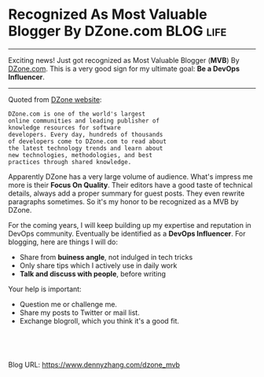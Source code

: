* Recognized As Most Valuable Blogger By DZone.com               :BLOG:life:
:PROPERTIES:
:type:   DevOps,life
:END:
---------------------------------------------------------------------
Exciting news! Just got recognized as Most Valuable Blogger (*MVB*) By [[https://dzone.com/users/2833430/dennyzhang.html][DZone.com]]. This is a very good sign for my ultimate goal: *Be a DevOps Influencer*.

[[IMAGE-BLOG:DZone MVB Program][https://www.dennyzhang.com/wp-content/uploads/denny/dzone_mvb.jpg]]
---------------------------------------------------------------------
Quoted from [[https://dzone.com][DZone website]]:
#+BEGIN_EXAMPLE
DZone.com is one of the world's largest
online communities and leading publisher of
knowledge resources for software
developers. Every day, hundreds of thousands
of developers come to DZone.com to read about
the latest technology trends and learn about
new technologies, methodologies, and best
practices through shared knowledge.
#+END_EXAMPLE

Apparently DZone has a very large volume of audience. What's impress me more is their *Focus On Quality*. Their editors have a good taste of technical details, always add a proper summary for guest posts. They even rewrite paragraphs sometimes. So it's my honor to be recognized as a MVB by DZone.

For the coming years, I will keep building up my expertise and reputation in DevOps community. Eventually be identified as a *DevOps Influencer*. For blogging, here are things I will do:
- Share from *buiness angle*, not indulged in tech tricks
- Only share tips which I actively use in daily work
- *Talk and discuss with people*, before writing

Your help is important:
- Question me or challenge me.
- Share my posts to Twitter or mail list.
- Exchange blogroll, which you think it's a good fit.

#+BEGIN_HTML
<a href="https://github.com/dennyzhang/www.dennyzhang.com/tree/master/posts/dzone_mvb"><img align="right" width="200" height="183" src="https://www.dennyzhang.com/wp-content/uploads/denny/watermark/github.png" /></a>

<div id="the whole thing" style="overflow: hidden;">
<div style="float: left; padding: 5px"> <a href="https://www.linkedin.com/in/dennyzhang001"><img src="https://www.dennyzhang.com/wp-content/uploads/sns/linkedin.png" alt="linkedin" /></a></div>
<div style="float: left; padding: 5px"><a href="https://github.com/dennyzhang"><img src="https://www.dennyzhang.com/wp-content/uploads/sns/github.png" alt="github" /></a></div>
<div style="float: left; padding: 5px"><a href="https://www.dennyzhang.com/slack" target="_blank" rel="nofollow"><img src="https://slack.dennyzhang.com/badge.svg" alt="slack"/></a></div>
</div>

<br/><br/>
<a href="http://makeapullrequest.com" target="_blank" rel="nofollow"><img src="https://img.shields.io/badge/PRs-welcome-brightgreen.svg" alt="PRs Welcome"/></a>
#+END_HTML

Blog URL: https://www.dennyzhang.com/dzone_mvb

* org-mode configuration                                           :noexport:
#+STARTUP: overview customtime noalign logdone showall
#+DESCRIPTION: 
#+KEYWORDS: 
#+AUTHOR: Denny Zhang
#+EMAIL:  denny@dennyzhang.com
#+TAGS: noexport(n)
#+PRIORITIES: A D C
#+OPTIONS:   H:3 num:t toc:nil \n:nil @:t ::t |:t ^:t -:t f:t *:t <:t
#+OPTIONS:   TeX:t LaTeX:nil skip:nil d:nil todo:t pri:nil tags:not-in-toc
#+EXPORT_EXCLUDE_TAGS: exclude noexport
#+SEQ_TODO: TODO HALF ASSIGN | DONE BYPASS DELEGATE CANCELED DEFERRED
#+LINK_UP:   
#+LINK_HOME: 
